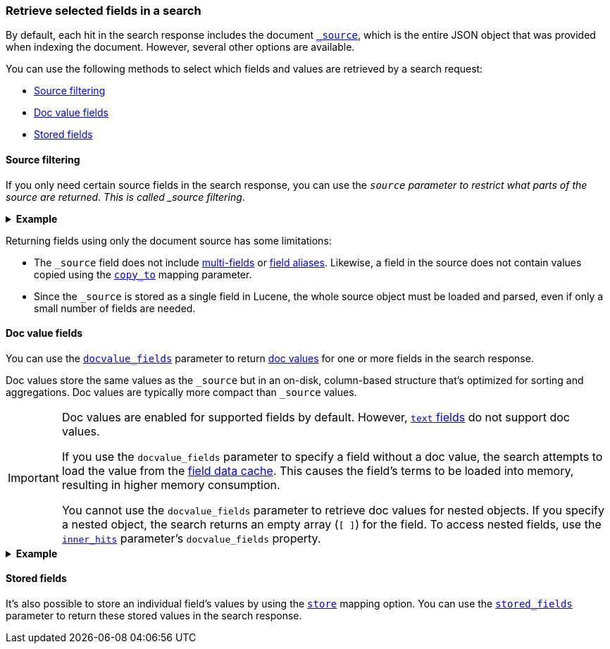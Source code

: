 [discrete]
[[search-fields]]
=== Retrieve selected fields in a search

By default, each hit in the search response includes the document
<<mapping-source-field,`_source`>>, which is the entire JSON object that was
provided when indexing the document. However, several other options are
available.

You can use the following methods to select which fields and values are
retrieved by a search request:

* <<source-filtering>>
* <<docvalue-fields>>
* <<stored-fields>>

[discrete]
[[source-filtering]]
==== Source filtering

If you only need certain source fields in the search response, you can use the
`_source` parameter to restrict what parts of the source are returned. This is
called _source filtering_.

.*Example*
[%collapsible]
====
The following search API request sets the `_source` request body parameter to
`false`. The document source is not included in the response.

[source,console]
----
GET /_search
{
  "_source": false,
  "query": {
    "term": {
      "user.id": "8a4f500d"
    }
  }
}
----

To return only a subset of source fields, specify a wildcard (`*`) pattern in
the `_source` parameter. The following search API request returns the source for
only the `obj` field and its properties.

[source,console]
----
GET /_search
{
  "_source": "obj.*",
  "query": {
    "term": {
      "user.id": "8a4f500d"
    }
  }
}
----

You can also specify an array of wildcard patterns in the `_source` field. The
following search API request returns the source for only the `obj1` and
`obj2` fields and their properties.

[source,console]
----
GET /_search
{
  "_source": [ "obj1.*", "obj2.*" ],
  "query": {
    "term": {
      "user.id": "8a4f500d"
    }
  }
}
----

For finer control, you can specify an object containing arrays of `includes` and
`excludes` patterns in the `_source` parameter.

If the `includes` property is specified, only source fields that match one of
its patterns are returned. You can exclude fields from this subset using the
`excludes` property.

If the `includes` property is not specified, the entire document source is
returned, excluding any fields that match a pattern in the `excludes` property.

The following search API request returns the source for only the `obj1` and
`obj2` fields and their properties, excluding any child `description` fields.

[source,console]
----
GET /_search
{
  "_source": {
    "includes": [ "obj1.*", "obj2.*" ],
    "excludes": [ "*.description" ]
  },
  "query": {
    "term": {
      "user.id": "8a4f500d"
    }
  }
}
----
====

Returning fields using only the document source has some limitations:

* The `_source` field does not include <<multi-fields, multi-fields>> or
<<alias, field aliases>>. Likewise, a field in the source does not contain
values copied using the <<copy-to,`copy_to`>> mapping parameter.
* Since the `_source` is stored as a single field in Lucene, the whole source
object must be loaded and parsed, even if only a small number of fields are
needed.

[discrete]
[[docvalue-fields]]
==== Doc value fields

You can use the <<docvalue-fields,`docvalue_fields`>> parameter to return
<<doc-values,doc values>> for one or more fields in the search response.

Doc values store the same values as the `_source` but in an on-disk,
column-based structure that's optimized for sorting and aggregations. Doc values
are typically more compact than `_source` values.

[IMPORTANT]
====
Doc values are enabled for supported fields by default. However, <<text,`text`
fields>> do not support doc values.

If you use the `docvalue_fields` parameter to specify a field without a doc
value, the search attempts to load the value from the <<modules-fielddata,field
data cache>>. This causes the field's terms to be loaded into memory, resulting
in higher memory consumption.

You cannot use the `docvalue_fields` parameter to retrieve doc values for
nested objects. If you specify a nested object, the search returns an empty
array (`[ ]`) for the field. To access nested fields, use the
<<request-body-search-inner-hits, `inner_hits`>> parameter's `docvalue_fields`
property.
====

.*Example*
[%collapsible]
====
The following search API request uses the `docvalue_fields` parameter to
retrieve doc values for the following fields:

* Fields with names starting with `my_ip`
* `my_keyword_field`
* Fields with names ending with `_date_field`

[source,console]
----
GET /_search
{
  "query": {
    "match_all": {}
  },
  "docvalue_fields": [
    "my_ip*",                     <1>
    {
      "field": "my_keyword_field" <2>
    },
    {
      "field": "*_date_field",
      "format": "epoch_millis"    <3>
    }
  ]
}
----

<1> Wildcard patten used to match field names, specified as a string.
<2> Wildcard patten used to match field names, specified as an object.
<3> With the object notation, you can use the `format` parameter to specify a
    format for the field's returned doc values. <<date,Date fields>> support a
    <<mapping-date-format,date `format`>>. <<number,Numeric fields>> support a
    https://docs.oracle.com/javase/8/docs/api/java/text/DecimalFormat.html[DecimalFormat
    pattern]. Other field datatypes do not support the `format` parameter.
====

[discrete]
[[stored-fields]]
==== Stored fields

It's also possible to store an individual field's values by using the
<<mapping-store,`store`>> mapping option. You can use the
<<request-body-search-stored-fields, `stored_fields`>> parameter to return
these stored values in the search response.